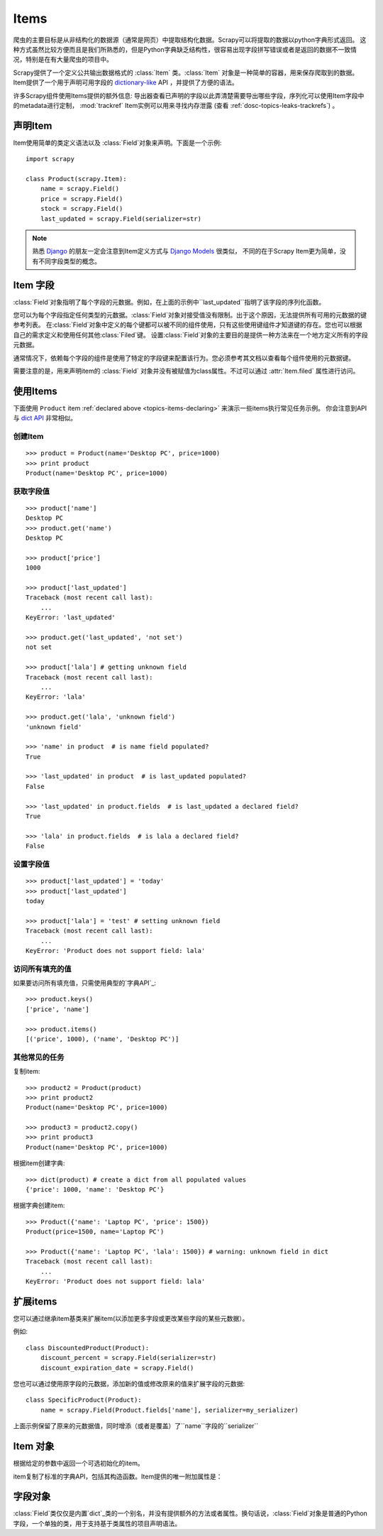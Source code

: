 .. _docs-topics-items:

======
Items
======

.. module:: scrapy.item
   :synopsis: Item and Field classes

爬虫的主要目标是从非结构化的数据源（通常是网页）中提取结构化数据。Scrapy可以将提取的数据以python字典形式返回。
这种方式虽然比较方便而且是我们所熟悉的，但是Python字典缺乏结构性，很容易出现字段拼写错误或者是返回的数据不一致情况，特别是在有大量爬虫的项目中。

Scrapy提供了一个定义公共输出数据格式的 :class:`Item` 类。:class:`Item` 对象是一种简单的容器，用来保存爬取到的数据。
Item提供了一个用于声明可用字段的 `dictionary-like`_ API ，并提供了方便的语法。

许多Scrapy组件使用Items提供的额外信息:
导出器查看已声明的字段以此弄清楚需要导出哪些字段，序列化可以使用Item字段中的metadata进行定制，
:mod:`trackref` Item实例可以用来寻找内存泄露 (查看 :ref:`dosc-topics-leaks-trackrefs`) 。

.. _dictionary-like: https://docs.python.org/2/library/stdtypes.html#dict

.. _topics-items-declaring:

声明Item
=============

Item使用简单的类定义语法以及 :class:`Field`对象来声明。下面是一个示例: ::

    import scrapy

    class Product(scrapy.Item):
        name = scrapy.Field()
        price = scrapy.Field()
        stock = scrapy.Field()
        last_updated = scrapy.Field(serializer=str)

.. note:: 熟悉 `Django`_ 的朋友一定会注意到Item定义方式与 `Django Models`_ 很类似，
   不同的在于Scrapy Item更为简单，没有不同字段类型的概念。

.. _Django: https://www.djangoproject.com/
.. _Django Models: https://docs.djangoproject.com/en/dev/topics/db/models/

.. _topics-items-fields

Item 字段
==========

:class:`Field`对象指明了每个字段的元数据。例如，在上面的示例中``last_updated``指明了该字段的序列化函数。

您可以为每个字段指定任何类型的元数据。:class:`Field`对象对接受值没有限制。出于这个原因，无法提供所有可用的元数据的键参考列表。
在:class:`Field`对象中定义的每个键都可以被不同的组件使用，只有这些使用键组件才知道键的存在。您也可以根据自己的需求定义和使用任何其他:class:`Filed`键。
设置:class:`Field`对象的主要目的是提供一种方法来在一个地方定义所有的字段元数据。

通常情况下，依赖每个字段的组件是使用了特定的字段键来配置该行为。您必须参考其文档以查看每个组件使用的元数据键。

需要注意的是，用来声明item的 :class:`Field` 对象并没有被赋值为class属性。不过可以通过 :attr:`Item.filed` 属性进行访问。


使用Items
=============

下面使用 ``Product`` item :ref:`declared above <topics-items-declaring>` 来演示一些items执行常见任务示例。
你会注意到API与 `dict API`_ 非常相似。


创建Item
-----------

::

    >>> product = Product(name='Desktop PC', price=1000)
    >>> print product
    Product(name='Desktop PC', price=1000)

获取字段值
------------

::

    >>> product['name']
    Desktop PC
    >>> product.get('name')
    Desktop PC

    >>> product['price']
    1000

    >>> product['last_updated']
    Traceback (most recent call last):
        ...
    KeyError: 'last_updated'

    >>> product.get('last_updated', 'not set')
    not set

    >>> product['lala'] # getting unknown field
    Traceback (most recent call last):
        ...
    KeyError: 'lala'

    >>> product.get('lala', 'unknown field')
    'unknown field'

    >>> 'name' in product  # is name field populated?
    True

    >>> 'last_updated' in product  # is last_updated populated?
    False

    >>> 'last_updated' in product.fields  # is last_updated a declared field?
    True

    >>> 'lala' in product.fields  # is lala a declared field?
    False

设置字段值
------------

::

    >>> product['last_updated'] = 'today'
    >>> product['last_updated']
    today

    >>> product['lala'] = 'test' # setting unknown field
    Traceback (most recent call last):
        ...
    KeyError: 'Product does not support field: lala'


访问所有填充的值
-----------------

如果要访问所有填充值，只需使用典型的`字典API`_::

    >>> product.keys()
    ['price', 'name']

    >>> product.items()
    [('price', 1000), ('name', 'Desktop PC')]

.. _字典API: https://docs.python.org/2/library/stdtypes.html#dict

其他常见的任务
---------------

复制item::

    >>> product2 = Product(product)
    >>> print product2
    Product(name='Desktop PC', price=1000)

    >>> product3 = product2.copy()
    >>> print product3
    Product(name='Desktop PC', price=1000)

根据item创建字典::

    >>> dict(product) # create a dict from all populated values
    {'price': 1000, 'name': 'Desktop PC'}

根据字典创建item::

    >>> Product({'name': 'Laptop PC', 'price': 1500})
    Product(price=1500, name='Laptop PC')

    >>> Product({'name': 'Laptop PC', 'lala': 1500}) # warning: unknown field in dict
    Traceback (most recent call last):
        ...
    KeyError: 'Product does not support field: lala'

扩展items
===========

您可以通过继承item基类来扩展item(以添加更多字段或更改某些字段的某些元数据）。

例如::

    class DiscountedProduct(Product):
        discount_percent = scrapy.Field(serializer=str)
        discount_expiration_date = scrapy.Field()


您也可以通过使用原字段的元数据，添加新的值或修改原来的值来扩展字段的元数据::

    class SpecificProduct(Product):
        name = scrapy.Field(Product.fields['name'], serializer=my_serializer)

上面示例保留了原来的元数据值，同时增添（或者是覆盖）了``name``字段的``serializer``


Item 对象
==========

.. class:: scrapy.item.Item([arg])

    根据给定的参数中返回一个可选初始化的item。

    item复制了标准的字典API，包括其构造函数。Item提供的唯一附加属性是：

    .. attribute:: fields

        一个包含这个Item的*所有声明字段*的字典，不仅仅是包含那些填充的字段。键是字段名称，值是在:ref:`Item`声明中使用的 :class:`Field`对象。

.. _dict API: https://docs.python.org/2/library/stdtypes.html#dict
.. _Item声明:

字段对象
==========

.. class:: scrapy.item.Field([arg])

    :class:`Field`类仅仅是内置`dict`_类的一个别名，并没有提供额外的方法或者属性。换句话说，:class:`Field`对象是普通的Python字段，一个单独的类，用于支持基于类属性的项目声明语法。

.. _dict: https://docs.python.org/2/library/stdtypes.html#dict
